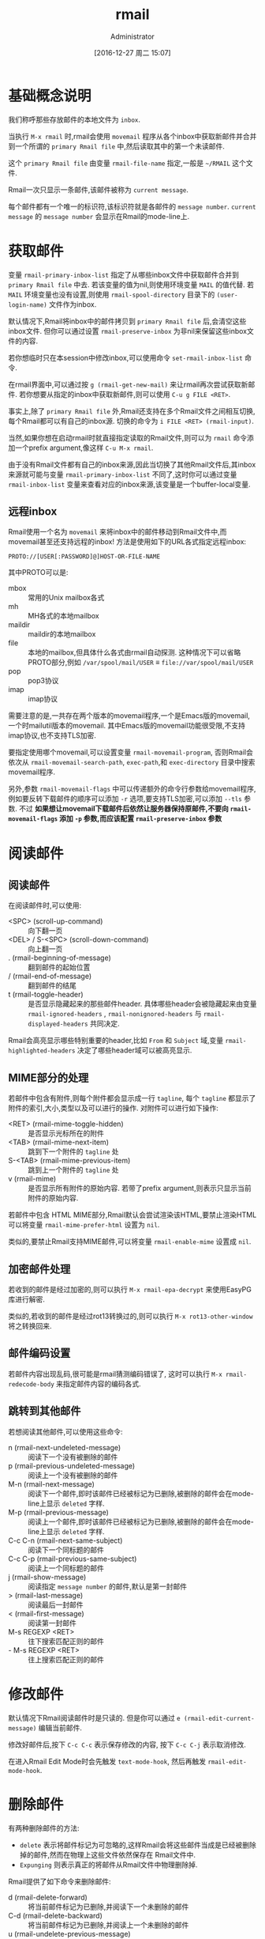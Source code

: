#+TITLE: rmail
#+AUTHOR: Administrator
#+TAGS: emacs
#+DATE: [2016-12-27 周二 15:07]
#+LANGUAGE:  zh-CN
#+OPTIONS:  H:6 num:nil toc:t \n:nil ::t |:t ^:nil -:nil f:t *:t <:nil

* 基础概念说明
我们称呼那些存放邮件的本地文件为 =inbox=.

当执行 =M-x rmail= 时,rmail会使用 =movemail= 程序从各个inbox中获取新邮件并合并到一个所谓的 =primary Rmail file= 中,然后读取其中的第一个未读邮件.

这个 =primary Rmail file= 由变量 =rmail-file-name= 指定,一般是 =~/RMAIL= 这个文件.

Rmail一次只显示一条邮件,该邮件被称为 =current message=. 

每个邮件都有一个唯一的标识符,该标识符就是各邮件的 =message number=. =current message= 的 =message number= 会显示在Rmail的mode-line上.

* 获取邮件

变量 =rmail-primary-inbox-list= 指定了从哪些inbox文件中获取邮件合并到 =primary Rmail file= 中去.
若该变量的值为nil,则使用环境变量 =MAIL= 的值代替.
若 =MAIL= 环境变量也没有设置,则使用 =rmail-spool-directory= 目录下的 =(user-login-name)= 文件作为inbox.

默认情况下,Rmail将inbox中的邮件拷贝到 =primary Rmail file= 后,会清空这些inbox文件. 但你可以通过设置 =rmail-preserve-inbox= 为非nil来保留这些inbox文件的内容.

若你想临时只在本session中修改inbox,可以使用命令 =set-rmail-inbox-list= 命令.

在rmail界面中,可以通过按 =g (rmail-get-new-mail)= 来让rmail再次尝试获取新邮件. 若你想要从指定的inbox中获取新邮件,则可以使用 =C-u g FILE <RET>=.

事实上,除了 =primary Rmail file= 外,Rmail还支持在多个Rmail文件之间相互切换,每个Rmail都可以有自己的inbox源. 切换的命令为 =i FILE <RET> (rmail-input)=.

当然,如果你想在启动rmail时就直接指定读取的Rmail文件,则可以为 =rmail= 命令添加一个prefix argument,像这样 =C-u M-x rmail=.

由于没有Rmail文件都有自己的inbox来源,因此当切换了其他Rmail文件后,其inbox来源就可能与变量 =rmail-primary-inbox-list= 不同了,这时你可以通过变量 =rmail-inbox-list= 变量来查看对应的inbox来源,该变量是一个buffer-local变量.

** 远程inbox
Rmail使用一个名为 =movemail= 来将inbox中的邮件移动到Rmail文件中,而movemail甚至还支持远程的inbox! 方法是使用如下的URL各式指定远程inbox:
#+BEGIN_EXAMPLE
     PROTO://[USER[:PASSWORD]@]HOST-OR-FILE-NAME
#+END_EXAMPLE

其中PROTO可以是:

+ mbox :: 常用的Unix mailbox各式
+ mh :: MH各式的本地mailbox
+ maildir :: maildir的本地mailbox
+ file :: 本地的mailbox,但具体什么各式由rmail自动探测. 这种情况下可以省略PROTO部分,例如  =/var/spool/mail/USER= ≡ =file://var/spool/mail/USER=
+ pop :: pop3协议
+ imap :: imap协议

     
需要注意的是,一共存在两个版本的movemail程序,一个是Emacs版的movemail,一个时mailutil版本的movemail. 其中Emacs版的movemail功能很受限,不支持imap协议,也不支持TLS加密.

要指定使用哪个movemail,可以设置变量 =rmail-movemail-program=, 否则Rmail会依次从 =rmail-movemail-search-path=, =exec-path=,和 =exec-directory= 目录中搜索movemail程序.

另外,参数 =rmail-movemail-flags= 中可以传递额外的命令行参数给movemail程序, 例如要反转下载邮件的顺序可以添加 =-r= 选项,要支持TLS加密,可以添加 =--tls= 参数.
不过 *如果想让movemail下载邮件后依然让服务器保持原邮件,不要向 =rmail-movemail-flags= 添加 =-p= 参数,而应该配置 =rmail-preserve-inbox= 参数*

* 阅读邮件
** 阅读邮件
在阅读邮件时,可以使用:

+ <SPC> (scroll-up-command) :: 向下翻一页
+ <DEL> / S-<SPC> (scroll-down-command) :: 向上翻一页
+ . (rmail-beginning-of-message) :: 翻到邮件的起始位置
+ / (rmail-end-of-message) :: 翻到邮件的结尾
+ t (rmail-toggle-header) :: 是否显示隐藏起来的那些邮件header. 具体哪些header会被隐藏起来由变量 =rmail-ignored-headers= , =rmail-nonignored-headers= 与 =rmail-displayed-headers= 共同决定.
 
Rmail会高亮显示哪些特别重要的header,比如 =From= 和 =Subject= 域,变量 =rmail-highlighted-headers= 决定了哪些header域可以被高亮显示.    

** MIME部分的处理
若邮件中包含有附件,则每个附件都会显示成一行 =tagline=, 每个 =tagline= 都显示了附件的索引,大小,类型以及可以进行的操作. 对附件可以进行如下操作:

+ <RET> (rmail-mime-toggle-hidden) :: 是否显示光标所在的附件
+ <TAB> (rmail-mime-next-item) :: 跳到下一个附件的 =tagline= 处
+ S-<TAB> (rmail-mime-previous-item) :: 跳到上一个附件的 =tagline= 处
+ v (rmail-mime) :: 是否显示所有附件的原始内容. 若带了prefix argument,则表示只显示当前附件的原始内容.

若邮件中包含 HTML MIME部分,Rmail默认会尝试渲染该HTML,要禁止渲染HTML可以将变量 =rmail-mime-prefer-html= 设置为 =nil=.

类似的,要禁止Rmail支持MIME邮件,可以将变量 =rmail-enable-mime= 设置成 =nil=.

** 加密邮件处理
若收到的邮件是经过加密的,则可以执行 =M-x rmail-epa-decrypt= 来使用EasyPG库进行解密.

类似的,若收到的邮件是经过rot13转换过的,则可以执行 =M-x rot13-other-window= 将之转换回来.

** 邮件编码设置
若邮件内容出现乱码,很可能是rmail猜测编码错误了, 这时可以执行 =M-x rmail-redecode-body= 来指定邮件内容的编码各式.
 
** 跳转到其他邮件
若想阅读其他邮件,可以使用这些命令:

+ n (rmail-next-undeleted-message) :: 阅读下一个没有被删除的邮件
+ p (rmail-previous-undeleted-message) :: 阅读上一个没有被删除的邮件
+ M-n (rmail-next-message) :: 阅读下一个邮件,即时该邮件已经被标记为已删除,被删除的邮件会在mode-line上显示 =deleted= 字样.
+ M-p (rmail-previous-message) :: 阅读上一个邮件,即时该邮件已经被标记为已删除,被删除的邮件会在mode-line上显示 =deleted= 字样.
+ C-c C-n (rmail-next-same-subject) :: 阅读下一个同标题的邮件
+ C-c C-p (rmail-previous-same-subject) :: 阅读上一个同标题的邮件
+ j (rmail-show-message) :: 阅读指定 =message number= 的邮件,默认是第一封邮件
+ > (rmail-last-message) :: 阅读最后一封邮件
+ < (rmail-first-message) :: 阅读第一封邮件
+ M-s REGEXP <RET> :: 往下搜索匹配正则的邮件
+ - M-s REGEXP <RET> :: 往上搜索匹配正则的邮件

* 修改邮件
默认情况下Rmail阅读邮件时是只读的. 但是你可以通过 =e (rmail-edit-current-message)= 编辑当前邮件.

修改好邮件后,按下 =C-c C-c= 表示保存修改的内容, 按下 =C-c C-j= 表示取消修改.

在进入Rmail Edit Mode时会先触发 =text-mode-hook=, 然后再触发 =rmail-edit-mode-hook=.
* 删除邮件

有两种删除邮件的方法:

+ =delete= 表示将邮件标记为可忽略的,这样Rmail会将这些邮件当成是已经被删除掉的邮件,然而在物理上这些文件依然保存在 Rmail文件中.
+ =Expunging= 则表示真正的将邮件从Rmail文件中物理删除掉.
  
Rmail提供了如下命令来删除邮件:

+ d (rmail-delete-forward) :: 将当前邮件标记为已删除,并阅读下一个未删除的邮件
+ C-d (rmail-delete-backward) :: 将当前邮件标记为已删除,并阅读上一个未删除的邮件
+ u (rmail-undelete-previous-message) :: 取消当前邮件的已删除标记,如果当前邮件本来就是未删除的,则会跳到上一个被删除的邮件并回复它
+ x (rmail-expunge) :: 将那些标记为已删除的邮件,真正的从文件中删除掉.
     
在delete邮件时,Rmail会触发 =rmail-delete-message-hook=, 触发的时机为,当前邮件并未被改变,但已经被加上了被删除标记了.

* 保存邮件
以下命令可以将邮件保存到其他文件:

+ o FILE <RET> (rmail-output) :: 将当前邮件的所有内容添加到FILE中
+ C-o FILE <RET> (rmail-output-as-seen) :: 将当前邮件的可见部分的内容添加到FILE中
+ w FILE <RET> :: 保存邮件body到FILE中,默认的文件名为邮件的标题
     
若你希望保存邮件后自动删除该邮件,则可以设置变量 =rmail-delete-after-output= 为 =t=.

通过配置 =rmail-output-file-alist=,你还可以做到让rmail自动根据邮件内容来推测要写入文件的名称.
该变量是一个由 =(REGEXP . NAME-EXP)= 组成的list,若邮件内容匹配 =REGEXP=,则保存的文件名为 =NAME-EXP=. 其中 =NAME-EXP= 既可以是一个字符串,也可以是一个返回字符串的函数.

Rmail甚至还能自动帮你保存 =primary Rmail file= 中的邮件,方法是配置变量 =rmail-automatic-folder-directive=.
该变量是一个由所谓 =directives= 组成的list, 每个 =directives= 都是一个由 =output-file= 后面跟着一系列的 =(header-name . regexp)= 组成的list.
它的意思是,只要一封邮件里的 =header-name= 的值匹配对应的 =regexp=,则将这封邮件保存到 =output-file= 中去, 若一个 =output-file= 后有多个 =header-name= 的条件,则表示所有的条件都必须匹配. 
=output-file= 还可以是 =nil= 值,这时候表示的是删除该邮件.

你可以使用这项功能来保存某个发件人或某个主题的邮件,很有用.

* 邮件标签
你可以为邮件添加各式的标签并以此作为邮件分类的一种方法:

+ a LABEL <RET> (rmail-add-label) :: 为当前邮件添加标签
+ k LABEL <RET> (rmail-kill-label) :: 从当前邮件中删除指定标签
+ C-M-n LABELS <RET> :: 跳转到下一个有 =LABELS= 中某个标签的邮件,其中 =LABELS= 中的标签之前用逗号分隔.
+ C-M-p LABELS <RET> :: 跳转到上一个有 =LABELS= 中某个标签的邮件
+ l LABELS <RET> / C-M-l LABELS <RET> (rmail-summary-by-labels) :: 列出所有包含 =LABELS= 中任意标签的所有邮件的概览信息


** 邮件属性
某些特定的标签有其特定的意义,这些标签被称之为属性,一般由Rmail自己维护:

+ unseen :: 未读
+ deleted :: 已删
+ filed :: 已经保存到其他文件中了.
+ answered :: 已回复过了
+ forwarded :: 已转发过了
+ edited :: 该邮件被修改过了
+ resent :: 该邮件被重发过
+ retried :: 该邮件曾经发送失败,后来又尝试重发过

* 回复邮件
除了 =C-x m= 之外,Rmail还提供了以下快捷键帮你发送邮件:

+ m (rmail-mail) :: 创建一封新邮件
+ c (rmail-continue) :: 继续编辑已经发送过的那封邮件
+ r (rmail-reply) :: 回复当前邮件(会同时回复给原邮件发送者以及抄送者,若不希望回复的邮件发给 =CC= 的那些人,则可以使用 =C-u r=,则表示只回复给发送该邮件的人.)
+ f (rmail-forward) :: 转发当前邮件给别人
+ C-u f (rmail-resend) :: 重发当前邮件给别人
+ M-m (rmail-retry-failure) :: 重发之前发送失败的邮件,但是变量 =rmail-retry-ignored-headers= 控制了header复核哪些条件的邮件将不会被重发.

在回复邮件时,你可以直接使用 =C-c C-y= 来粘贴原邮件的内容.

此外,若变量 =rmail-mail-new-frame= 设置为非nil,则回复邮件时会新开一个frame,同时该frame会在发送该邮件后被删除掉.

* 邮件概览
你可以以概览的方式浏览所有的邮件,这时buffer中的每一行都代表一个邮件,并列出了该邮件的编号,日期,发送者,行数,标签以及标题.
若觉得邮件的总行数显示了也没有意义,可以设置变量 =rmail-summary-line-count-flag= 为 =nil=. 这样在概览信息中就不会显示邮件的总行数了.

而随着光标在不同行之间跳转,Rmail buffer中会同步显示光标所在行的邮件内容.

一个Rmail文件对应着一个概览buffer,不过你可以同时打开多个Rmail文件,因此你可以同时拥有多个概览buffer.

** 进入Summary buffer
概览buffer中的信息会随着Rmail文件的改变而自动更新.

+ h / C-M-h (rmail-summary) :: 显示所有邮件的概览
+ l LABLES <RET> C-M-l LABELS <RET> (rmail-summary-by-labels) :: 显示那些拥有指定标签的邮件概览
+ C-M-r RECIPIENTS <RET> (rmail-summary-by-recipients) :: 显示那些匹配指定接受者的邮件概览
+ C-M-t TOPIC <RET> (rmail-summary-by-topic) :: 显示标题匹配某正则表达式的邮件概览
+ C-M-s REGEXP <RET> (rmail-summary-by-regexp) :: 所有header匹配指定表达式的邮件概览
+ C-M-f SENDERS <RET> (rmail-summary-by-sender) :: 显示所有指定发送者的邮件概览

** Summary buffer的操作
在概览buffer中,可以使用几乎所有的Rmail命令,这些命令会作用于光标所在行的邮件上. 例如

+ d :: 给邮件加上删除标记
+ u :: 去掉邮件的删除标记
+ x :: 物理删除该邮件
+ o / C-o :: 将邮件保存到文件中
+ r :: 回复该邮件
+ n ::跳到下一封未删除邮件的位置
+ p ::跳到上一封未删除邮件的位置
+ M-n / M-p :: 跳到下一封/上一封邮件的位置
+ < / > :: 跳到第一封/最后一封邮件的位置
+ j :: 跳到指定编号邮件的位置.

不过概览buffer中也有特有的命令:

+ M-u (rmail-summary-undelete-many) :: 取消summary buffer中所有邮件的删除标记.



* 邮件排序
+ C-c C-s C-d (rmail-sort-by-date) :: 按日期排序
+ C-c C-s C-s (rmail-sort-by-subject) :: 按标题排序
+ C-c C-s C-a (rmail-sort-by-author) :: 按邮件发送者名称排序
+ C-c C-s C-r (rmail-sort-by-recipient) :: 按邮件接受者名称排序
+ C-c C-s C-c (rmail-sort-by-correspondent) :: 按抄送,密送接受者的名称排序
+ C-c C-s C-l (rmail-sort-by-lines) :: 按邮件内容的行数排序
+ C-c C-s C-k <RET> LABELS <RET> (rmail-sort-by-labels) :: 按标签排序,其中 =LABELS= 为用逗号分隔的标签列表, 且排在前面的label优先级高于排在后面的label

Rmail在排序时使用的是stable排序算法,即是说,两个邮件排序条件相等的话,并不会改变两个邮件的相对顺序. 因此你可以做到按多个条件进行排序.
例如,要先按日期再按标题排序,则可以先执行 =rmail-sort-by-date=, 在执行 =rmail-sort-by-subject=.

所有的排序命令都可以带一个prefix argument,表示逆向排序.

